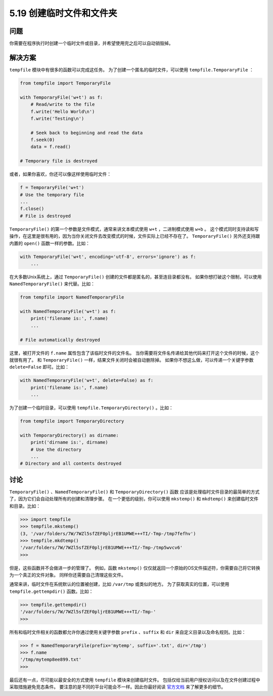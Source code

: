 ==============================
5.19 创建临时文件和文件夹
==============================

----------
问题
----------
你需要在程序执行时创建一个临时文件或目录，并希望使用完之后可以自动销毁掉。

----------
解决方案
----------
``tempfile`` 模块中有很多的函数可以完成这任务。
为了创建一个匿名的临时文件，可以使用 ``tempfile.TemporaryFile`` ：

.. code-block:: python

    from tempfile import TemporaryFile

    with TemporaryFile('w+t') as f:
        # Read/write to the file
        f.write('Hello World\n')
        f.write('Testing\n')

        # Seek back to beginning and read the data
        f.seek(0)
        data = f.read()

    # Temporary file is destroyed

或者，如果你喜欢，你还可以像这样使用临时文件：

.. code-block:: python

    f = TemporaryFile('w+t')
    # Use the temporary file
    ...
    f.close()
    # File is destroyed

``TemporaryFile()`` 的第一个参数是文件模式，通常来讲文本模式使用 ``w+t`` ，二进制模式使用 ``w+b`` 。
这个模式同时支持读和写操作，在这里是很有用的，因为当你关闭文件去改变模式的时候，文件实际上已经不存在了。
``TemporaryFile()`` 另外还支持跟内置的 ``open()`` 函数一样的参数。比如：

.. code-block:: python

    with TemporaryFile('w+t', encoding='utf-8', errors='ignore') as f:
        ...

在大多数Unix系统上，通过 ``TemporaryFile()`` 创建的文件都是匿名的，甚至连目录都没有。
如果你想打破这个限制，可以使用 ``NamedTemporaryFile()`` 来代替。比如：

.. code-block:: python

    from tempfile import NamedTemporaryFile

    with NamedTemporaryFile('w+t') as f:
        print('filename is:', f.name)
        ...

    # File automatically destroyed

这里，被打开文件的 ``f.name`` 属性包含了该临时文件的文件名。
当你需要将文件名传递给其他代码来打开这个文件的时候，这个就很有用了。
和 ``TemporaryFile()`` 一样，结果文件关闭时会被自动删除掉。
如果你不想这么做，可以传递一个关键字参数 ``delete=False`` 即可。比如：

.. code-block:: python

    with NamedTemporaryFile('w+t', delete=False) as f:
        print('filename is:', f.name)
        ...

为了创建一个临时目录，可以使用 ``tempfile.TemporaryDirectory()`` 。比如：

.. code-block:: python

    from tempfile import TemporaryDirectory

    with TemporaryDirectory() as dirname:
        print('dirname is:', dirname)
        # Use the directory
        ...
    # Directory and all contents destroyed

----------
讨论
----------
``TemporaryFile()`` 、``NamedTemporaryFile()`` 和 ``TemporaryDirectory()`` 函数
应该是处理临时文件目录的最简单的方式了，因为它们会自动处理所有的创建和清理步骤。
在一个更低的级别，你可以使用 ``mkstemp()`` 和 ``mkdtemp()`` 来创建临时文件和目录。比如：

.. code-block:: python

    >>> import tempfile
    >>> tempfile.mkstemp()
    (3, '/var/folders/7W/7WZl5sfZEF0pljrEB1UMWE+++TI/-Tmp-/tmp7fefhv')
    >>> tempfile.mkdtemp()
    '/var/folders/7W/7WZl5sfZEF0pljrEB1UMWE+++TI/-Tmp-/tmp5wvcv6'
    >>>

但是，这些函数并不会做进一步的管理了。
例如，函数 ``mkstemp()`` 仅仅就返回一个原始的OS文件描述符，你需要自己将它转换为一个真正的文件对象。
同样你还需要自己清理这些文件。

通常来讲，临时文件在系统默认的位置被创建，比如 ``/var/tmp`` 或类似的地方。
为了获取真实的位置，可以使用 ``tempfile.gettempdir()`` 函数。比如：

.. code-block:: python

    >>> tempfile.gettempdir()
    '/var/folders/7W/7WZl5sfZEF0pljrEB1UMWE+++TI/-Tmp-'
    >>>

所有和临时文件相关的函数都允许你通过使用关键字参数
``prefix`` 、``suffix`` 和 ``dir`` 来自定义目录以及命名规则。比如：

.. code-block:: python

    >>> f = NamedTemporaryFile(prefix='mytemp', suffix='.txt', dir='/tmp')
    >>> f.name
    '/tmp/mytemp8ee899.txt'
    >>>

最后还有一点，尽可能以最安全的方式使用 ``tempfile`` 模块来创建临时文件。
包括仅给当前用户授权访问以及在文件创建过程中采取措施避免竞态条件。
要注意的是不同的平台可能会不一样。因此你最好阅读
`官方文档 <https://docs.python.org/3/library/tempfile.html>`_ 来了解更多的细节。



